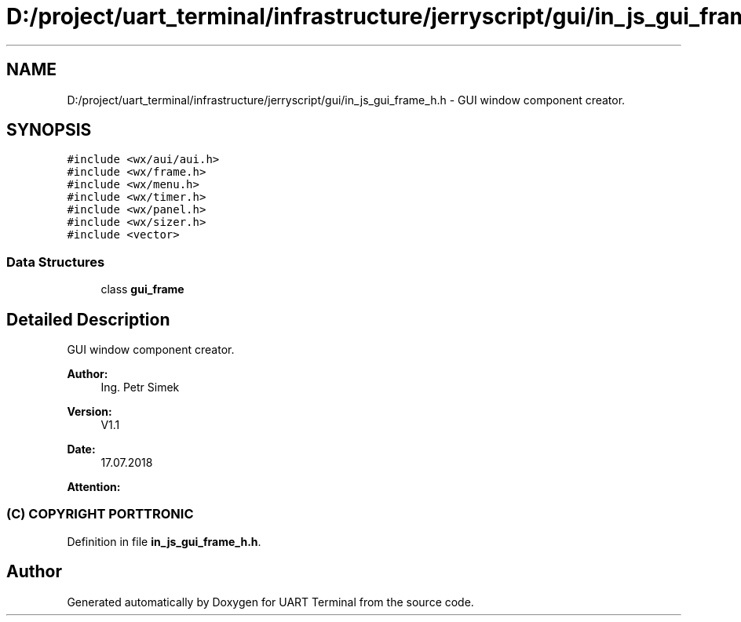 .TH "D:/project/uart_terminal/infrastructure/jerryscript/gui/in_js_gui_frame_h.h" 3 "Mon Apr 20 2020" "Version V2.0" "UART Terminal" \" -*- nroff -*-
.ad l
.nh
.SH NAME
D:/project/uart_terminal/infrastructure/jerryscript/gui/in_js_gui_frame_h.h \- GUI window component creator\&.  

.SH SYNOPSIS
.br
.PP
\fC#include <wx/aui/aui\&.h>\fP
.br
\fC#include <wx/frame\&.h>\fP
.br
\fC#include <wx/menu\&.h>\fP
.br
\fC#include <wx/timer\&.h>\fP
.br
\fC#include <wx/panel\&.h>\fP
.br
\fC#include <wx/sizer\&.h>\fP
.br
\fC#include <vector>\fP
.br

.SS "Data Structures"

.in +1c
.ti -1c
.RI "class \fBgui_frame\fP"
.br
.in -1c
.SH "Detailed Description"
.PP 
GUI window component creator\&. 


.PP
\fBAuthor:\fP
.RS 4
Ing\&. Petr Simek 
.RE
.PP
\fBVersion:\fP
.RS 4
V1\&.1 
.RE
.PP
\fBDate:\fP
.RS 4
17\&.07\&.2018 
.RE
.PP
\fBAttention:\fP
.RS 4
.SS "(C) COPYRIGHT PORTTRONIC"
.RE
.PP

.PP
Definition in file \fBin_js_gui_frame_h\&.h\fP\&.
.SH "Author"
.PP 
Generated automatically by Doxygen for UART Terminal from the source code\&.
